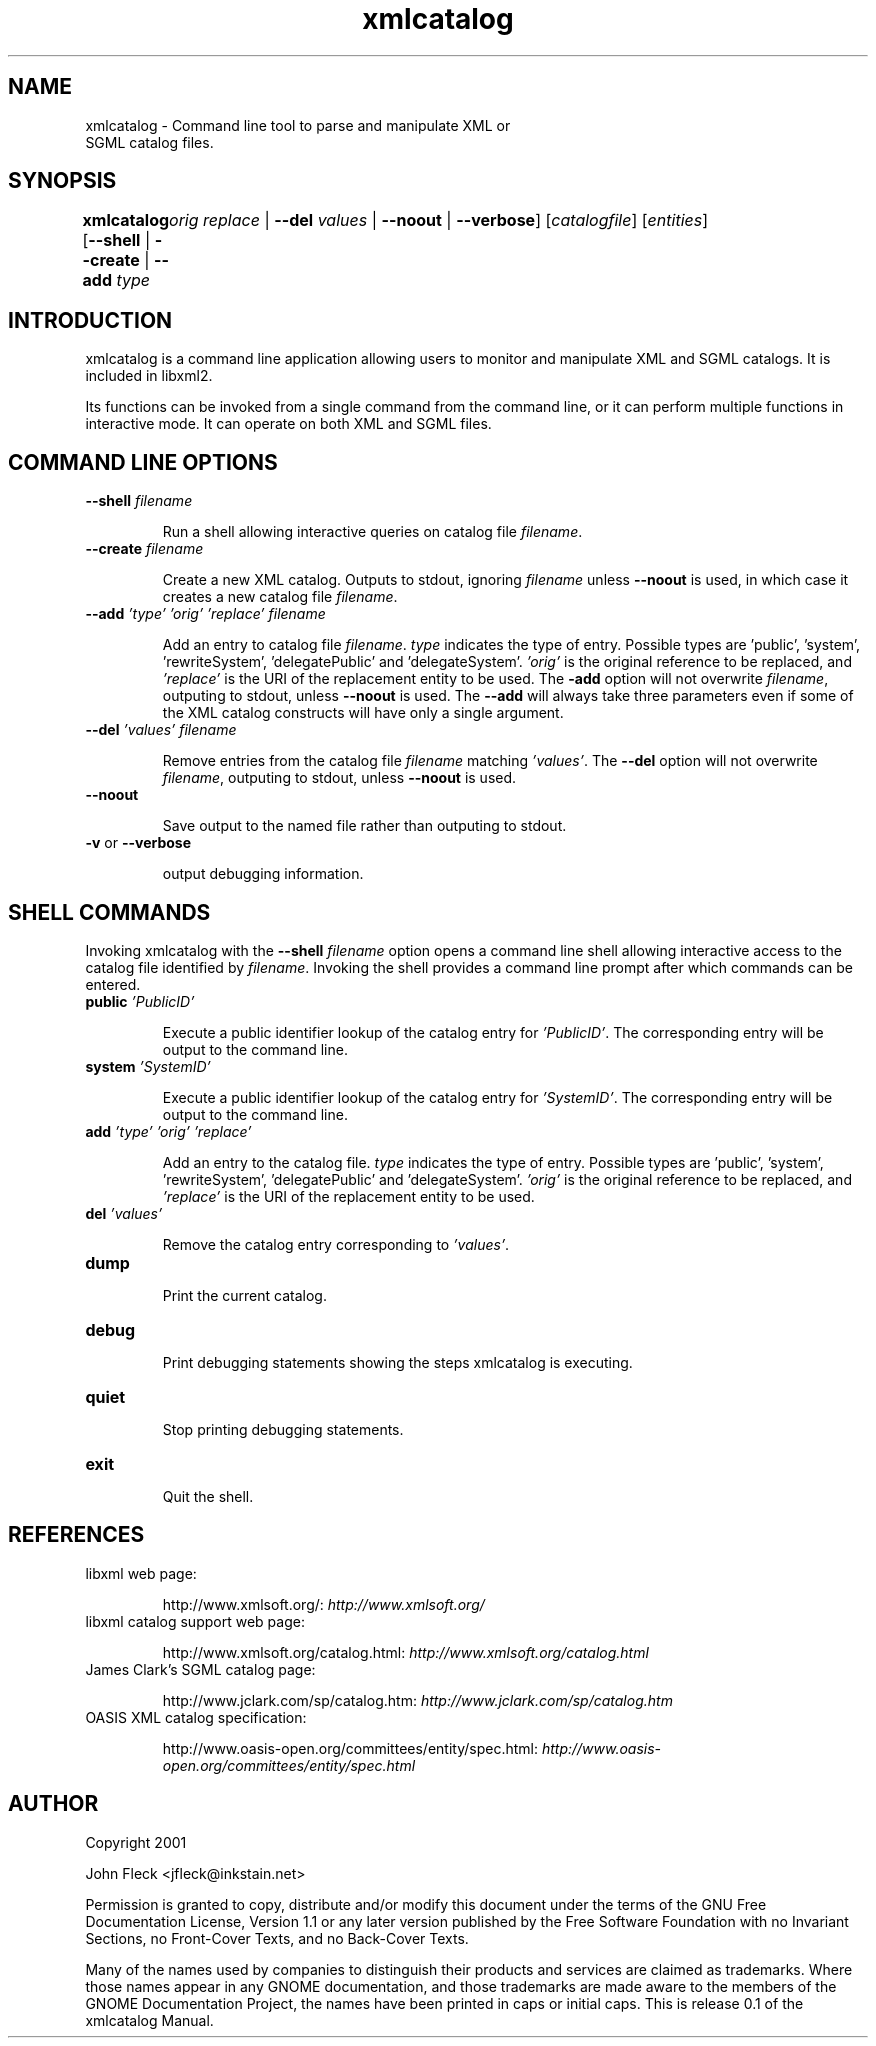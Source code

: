 ."Generated by db2man.xsl. Don't modify this, modify the source.
.de Sh \" Subsection
.br
.if t .Sp
.ne 5
.PP
\fB\\$1\fR
.PP
..
.de Sp \" Vertical space (when we can't use .PP)
.if t .sp .5v
.if n .sp
..
.de Ip \" List item
.br
.ie \\n(.$>=3 .ne \\$3
.el .ne 3
.IP "\\$1" \\$2
..
.TH "xmlcatalog" 1 "" "" "xmlcatalog Manual"
.SH NAME
xmlcatalog \- Command line tool to parse and manipulate XML or
      SGML catalog files.
.SH "SYNOPSIS"
\fBxmlcatalog\fR [\fB--shell\fR | \fB--create\fR | \fB--add  \fItype\fR 
	   \fIorig\fR   \fIreplace\fR \fR | \fB--del  \fIvalues\fR \fR | \fB--noout\fR | \fB--verbose\fR] [\fB\fIcatalogfile\fR\fR] [\fB\fIentities\fR\fR]
.SH "INTRODUCTION"

.PP
xmlcatalog is a command line application allowing users to monitor and manipulate XML and SGML catalogs. It is included in libxml2.

.PP
Its functions can be invoked from a single command from the command line, or it can perform multiple functions in interactive mode. It can operate on both XML and SGML files.

.SH "COMMAND LINE OPTIONS"

.TP
\fB--shell\fR \fIfilename\fR

Run a shell allowing interactive queries on catalog file \fIfilename\fR.

.TP
\fB--create\fR \fIfilename\fR

Create a new XML catalog. Outputs to stdout, ignoring \fIfilename\fR unless \fB--noout\fR is used, in which case it creates a new catalog file \fIfilename\fR.

.TP
\fB--add\fR \fI'type'\fR \fI'orig'\fR \fI'replace'\fR \fIfilename\fR

Add an entry to catalog file \fIfilename\fR. \fItype\fR indicates the type of entry. Possible types are 'public', 'system', 'rewriteSystem', 'delegatePublic' and 'delegateSystem'. \fI'orig'\fR is the original reference to be replaced, and \fI'replace'\fR is the URI of the replacement entity to be used. The \fB-add\fR option will not overwrite \fIfilename\fR, outputing to stdout, unless \fB--noout\fR is used. The \fB--add\fR will always take three parameters even if some of the XML catalog constructs will have only a single argument.

.TP
\fB--del\fR \fI'values'\fR \fIfilename\fR

Remove entries from the catalog file \fIfilename\fR matching \fI'values'\fR. The \fB--del\fR option will not overwrite \fIfilename\fR, outputing to stdout, unless \fB--noout\fR is used.

.TP
\fB--noout\fR

Save output to the named file rather than outputing to stdout.

.TP
\fB-v\fR or \fB--verbose\fR

output debugging information.

.SH "SHELL COMMANDS"

.PP
Invoking xmlcatalog with the \fB--shell\fR \fIfilename\fR option opens a command line shell allowing interactive access to the catalog file identified by \fIfilename\fR. Invoking the shell provides a command line prompt after which commands can be entered.

.TP
\fBpublic\fR \fI'PublicID'\fR

Execute a public identifier lookup of the catalog entry for \fI'PublicID'\fR. The corresponding entry will be output to the command line.

.TP
\fBsystem\fR \fI'SystemID'\fR

Execute a public identifier lookup of the catalog entry for \fI'SystemID'\fR. The corresponding entry will be output to the command line.

.TP
\fBadd \fR \fI'type'\fR \fI'orig'\fR \fI'replace'\fR

Add an entry to the catalog file. \fItype\fR indicates the type of entry. Possible types are 'public', 'system', 'rewriteSystem', 'delegatePublic' and 'delegateSystem'. \fI'orig'\fR is the original reference to be replaced, and \fI'replace'\fR is the URI of the replacement entity to be used.

.TP
\fBdel\fR \fI'values'\fR

Remove the catalog entry corresponding to \fI'values'\fR.

.TP
\fBdump\fR

Print the current catalog.

.TP
\fBdebug\fR

Print debugging statements showing the steps xmlcatalog is executing.

.TP
\fBquiet\fR

Stop printing debugging statements.

.TP
\fBexit\fR

Quit the shell.

.SH "REFERENCES"

.TP
libxml web page:

http://www.xmlsoft.org/: \fIhttp://www.xmlsoft.org/\fR

.TP
libxml catalog support web page:

http://www.xmlsoft.org/catalog.html: \fIhttp://www.xmlsoft.org/catalog.html\fR

.TP
James Clark's SGML catalog page:

http://www.jclark.com/sp/catalog.htm: \fIhttp://www.jclark.com/sp/catalog.htm\fR

.TP
OASIS XML catalog specification:

http://www.oasis-open.org/committees/entity/spec.html: \fIhttp://www.oasis-open.org/committees/entity/spec.html\fR

.SH AUTHOR
Copyright 2001
.Sp
John Fleck  <jfleck@inkstain.net>
.PP
Permission is granted to copy, distribute and/or modify this document under the terms of the GNU Free Documentation License, Version 1.1 or any later version published by the Free Software Foundation with no Invariant Sections, no Front-Cover Texts, and no Back-Cover Texts.

.PP
Many of the names used by companies to distinguish their products and services are claimed as trademarks. Where those names appear in any GNOME documentation, and those trademarks are made aware to the members of the GNOME Documentation Project, the names have been printed in caps or initial caps.
This is release 0.1 of the xmlcatalog Manual.